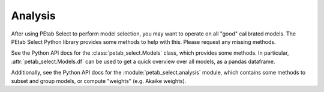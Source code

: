 Analysis
========

After using PEtab Select to perform model selection, you may want to operate on all "good" calibrated models.
The PEtab Select Python library provides some methods to help with this. Please request any missing methods.

See the Python API docs for the :class:`petab_select.Models` class, which provides some methods. In particular, :attr:`petab_select.Models.df` can be used
to get a quick overview over all models, as a pandas dataframe.

Additionally, see the Python API docs for the :module:`petab_select.analysis` module, which contains some methods to subset and group models,
or compute "weights" (e.g. Akaike weights).
